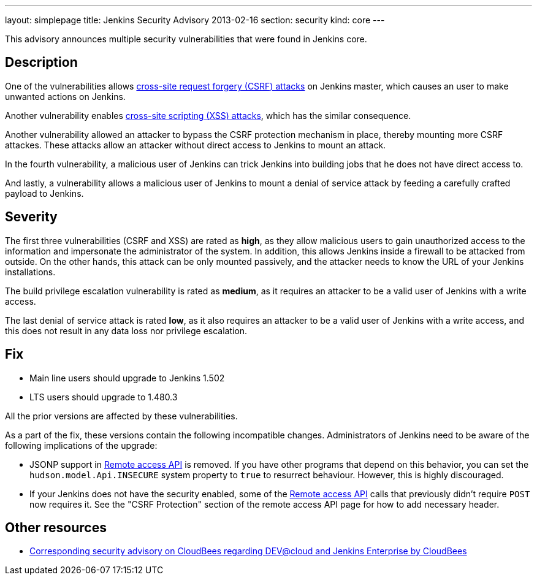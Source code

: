---
layout: simplepage
title: Jenkins Security Advisory 2013-02-16
section: security
kind: core
---

This advisory announces multiple security vulnerabilities that were found in Jenkins core.

== Description
One of the vulnerabilities allows link:https://owasp.org/www-community/attacks/csrf[cross-site request forgery (CSRF) attacks] on Jenkins master, which causes an user to make unwanted actions on Jenkins.

Another vulnerability enables link:https://owasp.org/www-community/attacks/xss/[cross-site scripting (XSS) attacks], which has the similar consequence.

Another vulnerability allowed an attacker to bypass the CSRF protection mechanism in place, thereby mounting more CSRF attackes. These attacks allow an attacker without direct access to Jenkins to mount an attack.

In the fourth vulnerability, a malicious user of Jenkins can trick Jenkins into building jobs that he does not have direct access to.

And lastly, a vulnerability allows a malicious user of Jenkins to mount a denial of service attack by feeding a carefully crafted payload to Jenkins.

== Severity
The first three vulnerabilities (CSRF and XSS) are rated as *high*, as they allow malicious users to gain unauthorized access to the information and impersonate the administrator of the system. In addition, this allows Jenkins inside a firewall to be attacked from outside. On the other hands, this attack can be only mounted passively, and the attacker needs to know the URL of your Jenkins installations.

The build privilege escalation vulnerability is rated as *medium*, as it requires an attacker to be a valid user of Jenkins with a write access.

The last denial of service attack is rated *low*, as it also requires an attacker to be a valid user of Jenkins with a write access, and this does not result in any data loss nor privilege escalation.


== Fix
* Main line users should upgrade to Jenkins 1.502
* LTS users should upgrade to 1.480.3

All the prior versions are affected by these vulnerabilities.

As a part of the fix, these versions contain the following incompatible changes. Administrators of Jenkins need to be aware of the following implications of the upgrade:

* JSONP support in link:https://wiki.jenkins.io/display/JENKINS/Remote+access+API[Remote access API] is removed. If you have other programs that depend on this behavior, you can set the `hudson.model.Api.INSECURE` system property to `true` to resurrect behaviour. However, this is highly discouraged.
* If your Jenkins does not have the security enabled, some of the link:https://wiki.jenkins.io/display/JENKINS/Remote+access+API[Remote access API] calls that previously didn't  require `POST` now requires it. See the "CSRF Protection" section of the remote access API page for how to add necessary header.

== Other resources
* link:https://www.cloudbees.com/jenkins-advisory/jenkins-security-advisory-2013-02-16.cb[Corresponding security advisory on CloudBees regarding DEV@cloud and Jenkins Enterprise by CloudBees]
